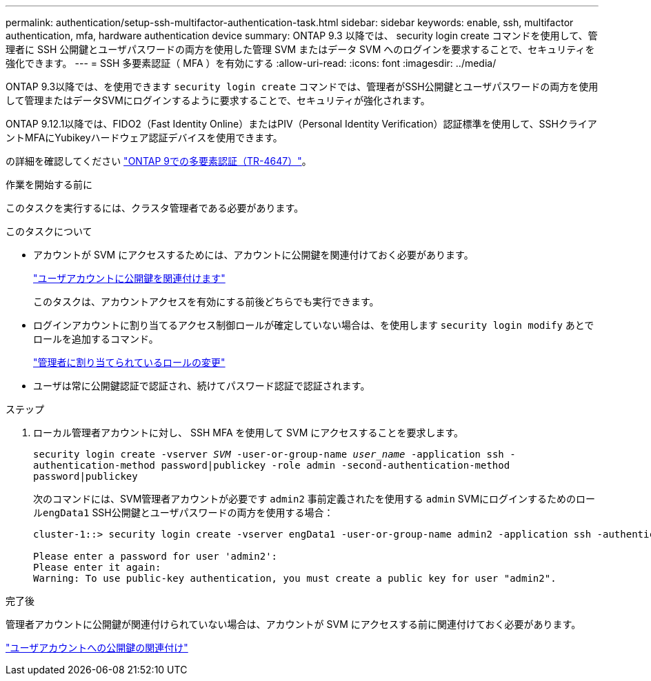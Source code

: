 ---
permalink: authentication/setup-ssh-multifactor-authentication-task.html 
sidebar: sidebar 
keywords: enable, ssh, multifactor authentication, mfa, hardware authentication device 
summary: ONTAP 9.3 以降では、 security login create コマンドを使用して、管理者に SSH 公開鍵とユーザパスワードの両方を使用した管理 SVM またはデータ SVM へのログインを要求することで、セキュリティを強化できます。 
---
= SSH 多要素認証（ MFA ）を有効にする
:allow-uri-read: 
:icons: font
:imagesdir: ../media/


[role="lead"]
ONTAP 9.3以降では、を使用できます `security login create` コマンドでは、管理者がSSH公開鍵とユーザパスワードの両方を使用して管理またはデータSVMにログインするように要求することで、セキュリティが強化されます。

ONTAP 9.12.1以降では、FIDO2（Fast Identity Online）またはPIV（Personal Identity Verification）認証標準を使用して、SSHクライアントMFAにYubikeyハードウェア認証デバイスを使用できます。

の詳細を確認してください link:https://www.netapp.com/pdf.html?item=/media/17055-tr4647pdf.pdf["ONTAP 9での多要素認証（TR-4647）"^]。

.作業を開始する前に
このタスクを実行するには、クラスタ管理者である必要があります。

.このタスクについて
* アカウントが SVM にアクセスするためには、アカウントに公開鍵を関連付けておく必要があります。
+
link:manage-public-key-authentication-concept.html["ユーザアカウントに公開鍵を関連付けます"]

+
このタスクは、アカウントアクセスを有効にする前後どちらでも実行できます。

* ログインアカウントに割り当てるアクセス制御ロールが確定していない場合は、を使用します `security login modify` あとでロールを追加するコマンド。
+
link:modify-role-assigned-administrator-task.html["管理者に割り当てられているロールの変更"]

* ユーザは常に公開鍵認証で認証され、続けてパスワード認証で認証されます。


.ステップ
. ローカル管理者アカウントに対し、 SSH MFA を使用して SVM にアクセスすることを要求します。
+
`security login create -vserver _SVM_ -user-or-group-name _user_name_ -application ssh -authentication-method password|publickey -role admin -second-authentication-method password|publickey`

+
次のコマンドには、SVM管理者アカウントが必要です `admin2` 事前定義されたを使用する `admin` SVMにログインするためのロール``engData1`` SSH公開鍵とユーザパスワードの両方を使用する場合：

+
[listing]
----
cluster-1::> security login create -vserver engData1 -user-or-group-name admin2 -application ssh -authentication-method publickey -role admin -second-authentication-method password

Please enter a password for user 'admin2':
Please enter it again:
Warning: To use public-key authentication, you must create a public key for user "admin2".
----


.完了後
管理者アカウントに公開鍵が関連付けられていない場合は、アカウントが SVM にアクセスする前に関連付けておく必要があります。

link:manage-public-key-authentication-concept.html["ユーザアカウントへの公開鍵の関連付け"]
